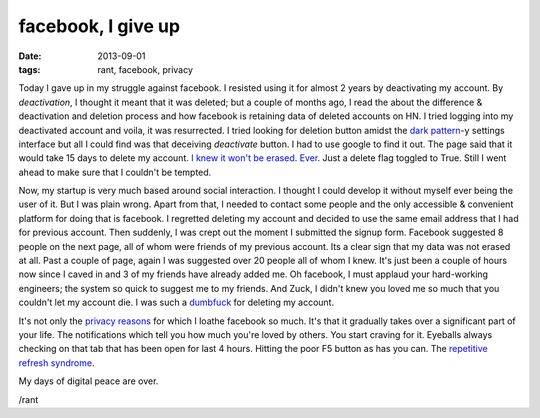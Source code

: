 facebook, I give up
===================

:date: 2013-09-01
:tags: rant, facebook, privacy


Today I gave up in my struggle against facebook. I resisted using it for almost 2 years by deactivating my account. By `deactivation`, I thought it meant that it was deleted; but a couple of months ago, I read the about the difference & deactivation and deletion process and how facebook is retaining data of deleted accounts on HN. I tried logging into my deactivated account and voila, it was resurrected. I tried looking for deletion button amidst the `dark pattern`_-y settings interface but all I could find was that deceiving `deactivate` button. I had to use google to find it out. The page said that it would take 15 days to delete my account. `I knew it won't be erased`_. `Ever`_. Just a delete flag toggled to True. Still I went ahead to make sure that I couldn't be tempted.

Now, my startup is very much based around social interaction. I thought I could develop it without myself ever being the user of it. But I was plain wrong. Apart from that, I needed to contact some people and the only accessible & convenient platform for doing that is facebook. I regretted deleting my account and decided to use the same email address that I had for previous account. Then suddenly, I was crept out the moment I submitted the signup form. Facebook suggested 8 people on the next page, all of whom were friends of my previous account. Its a clear sign that my data was not erased at all. Past a couple of page, again I was suggested over 20 people all of whom I knew. It's just been a couple of hours now since I caved in and 3 of my friends have already added me. Oh facebook, I must applaud your hard-working engineers; the system so quick to suggest me to my friends. And Zuck, I didn't knew you loved me so much that you couldn't let my account die. I was such a `dumbfuck`_ for deleting my account.

It's not only the `privacy reasons`_ for which I loathe facebook so much. It's that it gradually takes over a significant part of your life. The notifications which tell you how much you're loved by others. You start craving for it. Eyeballs always checking on that tab that has been open for last 4 hours. Hitting the poor F5 button as has you can. The `repetitive refresh syndrome`_.

My days of digital peace are over.

/rant


.. _dark pattern: http://darkpatterns.org/
.. _I knew it won't be erased: http://arstechnica.com/business/2012/02/nearly-3-years-later-deleted-facebook-photos-are-still-online/
.. _Ever: http://www.zdnet.com/blog/igeneration/facebook-does-not-erase-user-deleted-content/4808
.. _dumbfuck: http://www.theatlanticwire.com/technology/2010/05/report-zuckerberg-called-facebook-users-who-trust-him-dumb/24459/
.. _privacy reasons: http://translate.google.com/translate?sl=no&tl=en&js=n&prev=_t&hl=en&ie=UTF-8&u=http%3A%2F%2Fwww.vg.no%2Fnyheter%2Finnenriks%2Fartikkel.php%3Fartid%3D10104089&act=url
.. _repetitive refresh syndrome: http://www.urbandictionary.com/define.php?term=Repetitive%20refresh%20syndrome
